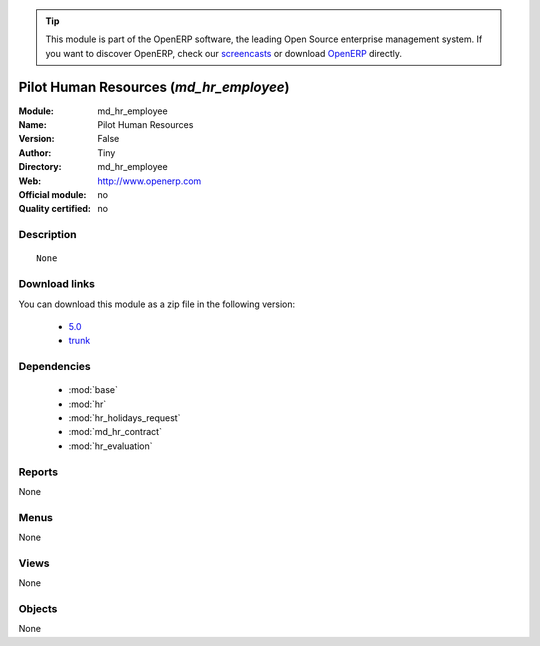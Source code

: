 
.. i18n: .. module:: md_hr_employee
.. i18n:     :synopsis: Pilot Human Resources 
.. i18n:     :noindex:
.. i18n: .. 
..

.. module:: md_hr_employee
    :synopsis: Pilot Human Resources 
    :noindex:
.. 

.. i18n: .. raw:: html
.. i18n: 
.. i18n:       <br />
.. i18n:     <link rel="stylesheet" href="../_static/hide_objects_in_sidebar.css" type="text/css" />
..

.. raw:: html

      <br />
    <link rel="stylesheet" href="../_static/hide_objects_in_sidebar.css" type="text/css" />

.. i18n: .. tip:: This module is part of the OpenERP software, the leading Open Source 
.. i18n:   enterprise management system. If you want to discover OpenERP, check our 
.. i18n:   `screencasts <http://openerp.tv>`_ or download 
.. i18n:   `OpenERP <http://openerp.com>`_ directly.
..

.. tip:: This module is part of the OpenERP software, the leading Open Source 
  enterprise management system. If you want to discover OpenERP, check our 
  `screencasts <http://openerp.tv>`_ or download 
  `OpenERP <http://openerp.com>`_ directly.

.. i18n: .. raw:: html
.. i18n: 
.. i18n:     <div class="js-kit-rating" title="" permalink="" standalone="yes" path="/md_hr_employee"></div>
.. i18n:     <script src="http://js-kit.com/ratings.js"></script>
..

.. raw:: html

    <div class="js-kit-rating" title="" permalink="" standalone="yes" path="/md_hr_employee"></div>
    <script src="http://js-kit.com/ratings.js"></script>

.. i18n: Pilot Human Resources (*md_hr_employee*)
.. i18n: ========================================
.. i18n: :Module: md_hr_employee
.. i18n: :Name: Pilot Human Resources
.. i18n: :Version: False
.. i18n: :Author: Tiny
.. i18n: :Directory: md_hr_employee
.. i18n: :Web: http://www.openerp.com
.. i18n: :Official module: no
.. i18n: :Quality certified: no
..

Pilot Human Resources (*md_hr_employee*)
========================================
:Module: md_hr_employee
:Name: Pilot Human Resources
:Version: False
:Author: Tiny
:Directory: md_hr_employee
:Web: http://www.openerp.com
:Official module: no
:Quality certified: no

.. i18n: Description
.. i18n: -----------
..

Description
-----------

.. i18n: ::
.. i18n: 
.. i18n:   None
..

::

  None

.. i18n: Download links
.. i18n: --------------
..

Download links
--------------

.. i18n: You can download this module as a zip file in the following version:
..

You can download this module as a zip file in the following version:

.. i18n:   * `5.0 <http://www.openerp.com/download/modules/5.0/md_hr_employee.zip>`_
.. i18n:   * `trunk <http://www.openerp.com/download/modules/trunk/md_hr_employee.zip>`_
..

  * `5.0 <http://www.openerp.com/download/modules/5.0/md_hr_employee.zip>`_
  * `trunk <http://www.openerp.com/download/modules/trunk/md_hr_employee.zip>`_

.. i18n: Dependencies
.. i18n: ------------
..

Dependencies
------------

.. i18n:  * :mod:`base`
.. i18n:  * :mod:`hr`
.. i18n:  * :mod:`hr_holidays_request`
.. i18n:  * :mod:`md_hr_contract`
.. i18n:  * :mod:`hr_evaluation`
..

 * :mod:`base`
 * :mod:`hr`
 * :mod:`hr_holidays_request`
 * :mod:`md_hr_contract`
 * :mod:`hr_evaluation`

.. i18n: Reports
.. i18n: -------
..

Reports
-------

.. i18n: None
..

None

.. i18n: Menus
.. i18n: -------
..

Menus
-------

.. i18n: None
..

None

.. i18n: Views
.. i18n: -----
..

Views
-----

.. i18n: None
..

None

.. i18n: Objects
.. i18n: -------
..

Objects
-------

.. i18n: None
..

None
